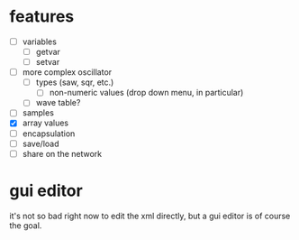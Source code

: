 * features
- [ ] variables
  - [ ] getvar
  - [ ] setvar
- [ ] more complex oscillator
  - [ ] types (saw, sqr, etc.)
    - [ ] non-numeric values (drop down menu, in particular)
  - [ ] wave table?
- [ ] samples
- [X] array values
- [ ] encapsulation
- [ ] save/load
- [ ] share on the network

* gui editor 
it's not so bad right now to edit the xml directly, but a gui editor is of course the goal.

